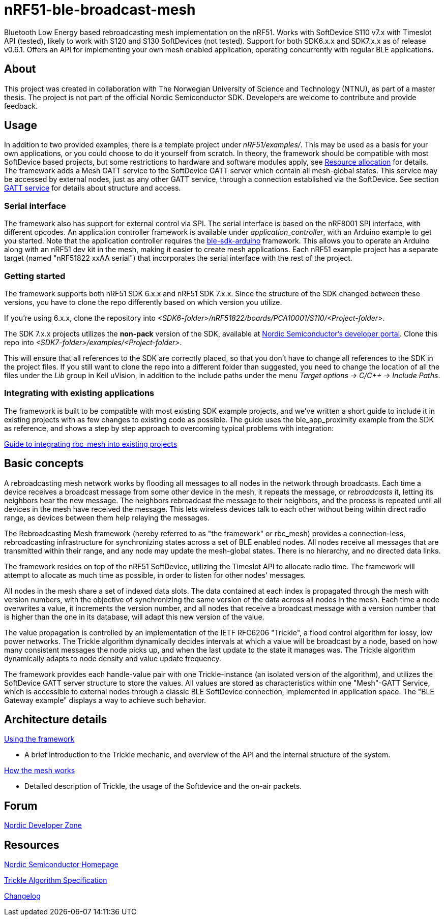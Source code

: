 = nRF51-ble-broadcast-mesh

Bluetooth Low Energy based rebroadcasting mesh implementation on the nRF51.
Works with SoftDevice S110 v7.x with Timeslot API (tested), likely to work with
S120 and S130 SoftDevices (not tested). Support for both SDK6.x.x and SDK7.x.x as of release v0.6.1.
Offers an API for implementing your own mesh enabled application, operating
concurrently with regular BLE applications.

== About
This project was created in collaboration with The Norwegian University of 
Science and Technology (NTNU), as part of a master thesis. The project is not
part of the official Nordic Semiconductor SDK. Developers are welcome to contribute
and provide feedback.

== Usage
In addition to two provided examples, there is a template project under
_nRF51/examples/_. This may be used as a basis for your own applications, or you
could choose to do it yourself from scratch. In theory, the framework should be
compatible with most SoftDevice based projects, but some restrictions to
hardware and software modules apply, see link:docs/how_it_works.adoc#resource-allocation[Resource allocation]  for details.
The framework adds a Mesh GATT service to the SoftDevice GATT server which
contain all mesh-global states. This service may be accessed by external nodes,
just as any other GATT service, through a connection established via the
SoftDevice. See section link:docs/how_it_works.adoc#gatt-service[GATT service] for details about structure and
access. 

=== Serial interface

The framework also has support for external control via SPI. The serial interface is based on the nRF8001 SPI interface, with different opcodes. An application controller framework is available under _application_controller_, with an Arduino example to get you started. Note that the application controller requires the https://github.com/NordicSemiconductor/ble-sdk-arduino[ble-sdk-arduino] framework. This allows you to operate an Arduino along with an nRF51 dev kit in the mesh, making it easier to create mesh applications. Each nRF51 example project has a separate target (named "nRF51822 xxAA serial") that incorporates the serial interface with the rest of the project.

=== Getting started

The framework supports both nRF51 SDK 6.x.x and nRF51 SDK 7.x.x. Since the structure of the SDK changed between these versions, you have to clone the repo differently based on which version you utilize.

If you're using 6.x.x, clone the repository into _<SDK6-folder>/nRF51822/boards/PCA10001/S110/<Project-folder>_. 

The SDK 7.x.x projects utilizes the *non-pack* version of the SDK, available at http://developer.nordicsemi.com/[Nordic Semiconductor's developer portal]. Clone this repo into _<SDK7-folder>/examples/<Project-folder>_. 

This will ensure that all references to the SDK are correctly placed, so that you don't have to change all references to the SDK in the project files. If you still want to clone the repo into a different folder than suggested, you need to change the location of all the files under the _Lib_ group in Keil uVision, in addition to the include paths under the menu _Target options -> C/C++ -> Include Paths_.

=== Integrating with existing applications
The framework is built to be compatible with most existing SDK example projects, and we've written a short guide to include it in existing projects with as few changes to existing code as possible. The guide uses the ble_app_proximity example from the SDK as reference, and shows a step by step approach to overcoming typical problems with integration:

link:docs/integrating_w_SD_apps.adoc[Guide to integrating rbc_mesh into existing projects]

== Basic concepts

A rebroadcasting mesh network works by flooding all messages to all nodes 
in the network through broadcasts. Each time a device receives a broadcast
message from some other device in the mesh, it repeats the message, or 
_rebroadcasts_ it, letting its neighbors hear the new message. 
The neighbors rebroadcast the message to their neighbors, and the process
is repeated until all devices in the mesh have received the message. This 
lets wireless devices talk to each other without being within direct radio 
range, as devices between them help relaying the messages.

The Rebroadcasting Mesh framework (hereby referred to as "the framework" or
rbc_mesh) provides a connection-less, rebroadcasting infrastructure for
synchronizing states across a set of BLE enabled nodes. All nodes receive all
messages that are transmitted within their range, and any node may update the
mesh-global states. There is no hierarchy, and no directed data links. 

The framework resides on top of the nRF51 SoftDevice, utilizing the Timeslot
API to allocate radio time. The framework will attempt to allocate as much time
as possible, in order to listen for other nodes' messages.

All nodes in the mesh share a set of indexed data slots. The data contained at each
index is propagated through the mesh with version numbers, with the objective of 
synchronizing the same version of the data across all nodes in the mesh. Each 
time a node overwrites a value, it increments the version number, and all nodes 
that receive a broadcast message with a version number that is higher than the 
one in its database, will adapt this new version of the value. 

The value propagation is controlled by an implementation of the IETF RFC6206
"Trickle", a flood control algorithm for lossy, low power networks. The Trickle
algorithm dynamically decides intervals at which a value will be broadcast by
a node, based on how many consistent messages the node picks up, and when the last
update to the state it manages was. The Trickle algorithm dynamically adapts to
node density and value update frequency.

The framework provides each handle-value pair with one Trickle-instance (an
isolated version of the algorithm), and utilizes the SoftDevice GATT server
structure to store the values. All values are stored as characteristics within
one "Mesh"-GATT Service, which is accessible to external nodes through a
classic BLE SoftDevice connection, implemented in application space. The "BLE
Gateway example" displays a way to achieve such behavior.

== Architecture details
link:docs/usage.adoc[Using the framework]

- A brief introduction to the Trickle mechanic, and overview of the API and the internal structure of the system.

link:docs/how_it_works.adoc[How the mesh works]

- Detailed description of Trickle, the usage of the Softdevice and the on-air packets.

== Forum
http://devzone.nordicsemi.com/[Nordic Developer Zone]

== Resources
http://www.nordicsemi.com[Nordic Semiconductor Homepage] 

http://tools.ietf.org/html/rfc6206[Trickle Algorithm Specification]

link:docs/changelog.adoc[Changelog]

